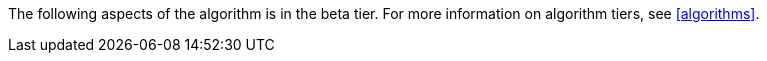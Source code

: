 [.beta-symbol]
[.tier-note]
The following aspects of the algorithm is in the beta tier.
For more information on algorithm tiers, see <<algorithms>>.
